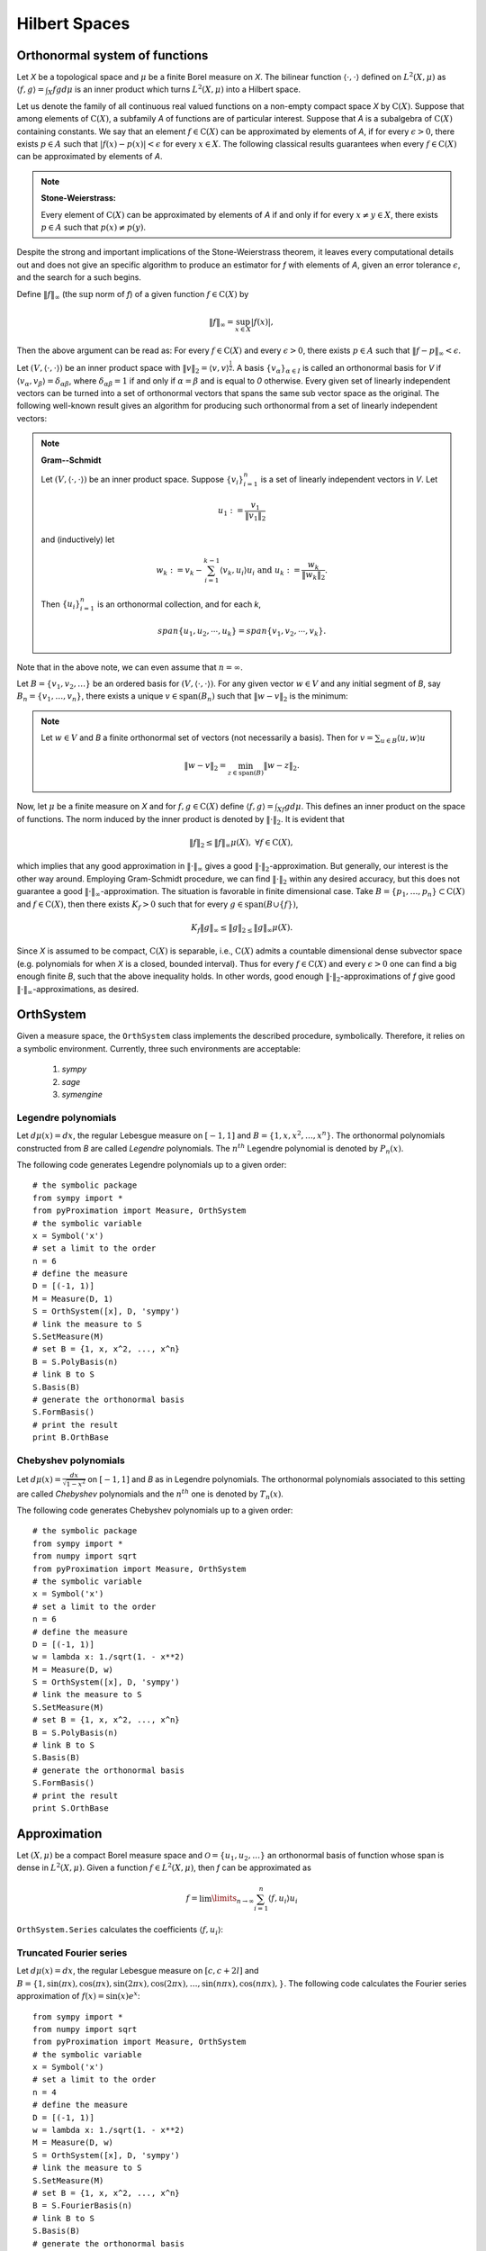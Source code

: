=========================
Hilbert Spaces
=========================

Orthonormal system of functions
===============================

Let `X` be a topological space and :math:`\mu` be a finite Borel measure on `X`. The bilinear function :math:`\langle\cdot,\cdot\rangle` defined
on :math:`L^2(X, \mu)` as :math:`\langle f, g\rangle = \int_X fg d\mu` is an inner product which turns :math:`L^2(X, \mu)` into a Hilbert space.

Let us denote the family of all continuous real valued functions on a non-empty compact space `X` by :math:`\textrm{C}(X)`. Suppose that among elements 
of :math:`\textrm{C}(X)`, a subfamily `A` of functions are of particular interest. 
Suppose that `A` is a subalgebra of :math:`\textrm{C}(X)` containing constants.
We say that an element :math:`f\in\textrm{C}(X)` can be approximated by elements of `A`, if for every :math:`\epsilon>0`, there exists 
:math:`p\in A` such that :math:`|f(x)-p(x)|<\epsilon` for every :math:`x\in X`. 
The following classical results guarantees when every :math:`f\in\textrm{C}(X)` can be approximated by elements of `A`.

.. note::
	**Stone-Weierstrass:** 

	Every element of :math:`\textrm{C}(X)` can be approximated by elements of `A` if and only if for every :math:`x\neq y\in X`, 
	there exists :math:`p\in A` such that :math:`p(x)\neq p(y)`.

Despite the strong and important implications of the Stone-Weierstrass theorem, it leaves every computational details out and does not give an
specific algorithm to produce an estimator for `f` with elements of `A`, given an error tolerance :math:`\epsilon`, and the search for a such begins.

Define :math:`\|f\|_{\infty}` (the :math:`\sup` norm of `f`) of a given function :math:`f\in\textrm{C}(X)` by

.. math::
	\|f\|_{\infty} = \sup_{x\in X}|f(x)|,

Then the above argument can be read as: 
For every :math:`f\in\textrm{C}(X)` and every :math:`\epsilon>0`, there exists :math:`p\in A` such that :math:`\|f-p\|_{\infty}<\epsilon`.

Let :math:`(V, \langle\cdot,\cdot\rangle)` be an inner product space with :math:`\|v\|_2=\langle v,v\rangle^{\frac{1}{2}}`. 
A basis :math:`\{v_{\alpha}\}_{\alpha\in I}` is called an orthonormal basis for `V` if :math:`\langle v_{\alpha},v_{\beta}\rangle=\delta_{\alpha\beta}`, 
where :math:`\delta_{\alpha\beta}=1` if and only if :math:`\alpha=\beta` and is equal to `0` otherwise. 
Every given set of linearly independent vectors can be turned into a set of orthonormal vectors that spans the same sub vector space
as the original. The following well-known result gives an algorithm for producing such orthonormal from a set of linearly independent vectors:

.. note::
	**Gram--Schmidt**

	Let :math:`(V,\langle\cdot,\cdot\rangle)` be an inner product space. Suppose :math:`\{v_{i}\}^{n}_{i=1}` is a set of linearly independent vectors in `V`. 
	Let

	.. math::
		u_{1}:=\frac{v_{1}}{\|v_{1}\|_2}

	and (inductively) let

	.. math::
		w_{k}:=v_{k}-\sum_{i=1}^{k-1}\langle v_{k},u_{i}\rangle u_{i}\textrm{ and } u_{k}:=\frac{w_{k}}{\|w_{k}\|_2}.

	Then :math:`\{u_{i}\}_{i=1}^{n}` is an orthonormal collection, and for each `k`,

	.. math::
		span\{u_{1},u_{2},\cdots,u_{k}\}=span\{v_{1},v_{2},\cdots,v_{k}\}.

Note that in the above note, we can even assume that :math:`n=\infty`.

Let :math:`B=\{v_1, v_2, \dots\}` be an ordered basis for :math:`(V,\langle\cdot,\cdot\rangle)`. For any given vector :math:`w\in V` and any initial segment 
of `B`, say :math:`B_n=\{v_1,\dots,v_n\}`, there exists a unique :math:`v\in\textrm{span}(B_n)` such that :math:`\|w-v\|_2` is the minimum:

.. note ::
	Let :math:`w\in V` and `B` a finite orthonormal set of vectors (not necessarily a basis). Then for :math:`v=\sum_{u\in B}\langle u,w\rangle u`

	.. math::
		\|w-v\|_2 = \min_{z\in\textrm{span}(B)}\|w-z\|_2.

Now, let :math:`\mu` be a finite measure on `X` and for :math:`f,g\in\textrm{C}(X)` define :math:`\langle f,g\rangle=\int_Xf g d\mu`. 
This defines an inner product on the space of functions. The norm induced by the inner product is denoted by :math:`\|\cdot\|_{2}`. 
It is evident that 

.. math::
	\|f\|_{2}\leq\|f\|_{\infty}\mu(X),~\forall f\in\textrm{C}(X),

which implies that any good approximation in :math:`\|\cdot\|_{\infty}` gives a good :math:`\|\cdot\|_{2}`-approximation. But generally, our interest 
is the other way around. Employing Gram-Schmidt procedure, we can find :math:`\|\cdot\|_{2}` within any desired accuracy, but this does not 
guarantee a good :math:`\|\cdot\|_{\infty}`-approximation. The situation is favorable in finite dimensional case. 
Take :math:`B=\{p_1,\dots,p_n\}\subset\textrm{C}(X)` and :math:`f\in\textrm{C}(X)`, then there exists :math:`K_f>0` such that for every 
:math:`g\in\textrm{span}(B\cup\{f\})`,

.. math::
	K_f\|g\|_{\infty}\leq\|g\|_{2\leq}\|g\|_{\infty}\mu(X).

Since `X` is assumed to be compact, :math:`\textrm{C}(X)` is separable, i.e., :math:`\textrm{C}(X)` admits a countable dimensional dense subvector space
(e.g. polynomials for when `X` is a closed, bounded interval). Thus for every :math:`f\in\textrm{C}(X)` and every :math:`\epsilon>0` one can find a 
big enough finite `B`, such that the above inequality holds. In other words, good enough :math:`\|\cdot\|_{2}`-approximations of `f` give good 
:math:`\|\cdot\|_{\infty}`-approximations, as desired.


OrthSystem
========================

Given a measure space, the ``OrthSystem`` class implements the described procedure, symbolically. Therefore, it relies on a symbolic environment.
Currently, three such environments are acceptable:

	1. `sympy`
	2. `sage`
	3. `symengine`

Legendre polynomials
-----------------------------

Let :math:`d\mu(x) = dx`, the regular Lebesgue measure on :math:`[-1, 1]` and :math:`B=\{1, x, x^2, \dots, x^n\}`. The orthonormal polynomials constructed
from `B` are called *Legendre* polynomials. The :math:`n^{th}` Legendre polynomial is denoted by :math:`P_n(x)`.

The following code generates Legendre polynomials up to a given order::

	# the symbolic package
	from sympy import *
	from pyProximation import Measure, OrthSystem
	# the symbolic variable
	x = Symbol('x')
	# set a limit to the order
	n = 6
	# define the measure
	D = [(-1, 1)]
	M = Measure(D, 1)
	S = OrthSystem([x], D, 'sympy')
	# link the measure to S
	S.SetMeasure(M)
	# set B = {1, x, x^2, ..., x^n}
	B = S.PolyBasis(n)
	# link B to S
	S.Basis(B)
	# generate the orthonormal basis
	S.FormBasis()
	# print the result
	print B.OrthBase

Chebyshev polynomials
----------------------------

Let :math:`d\mu(x)=\frac{dx}{\sqrt{1-x^2}}` on :math:`[-1, 1]` and `B` as in Legendre polynomials. The orthonormal polynomials associated to this setting 
are called *Chebyshev* polynomials and the :math:`n^{th}` one is denoted by :math:`T_n(x)`.

The following code generates Chebyshev polynomials up to a given order::

	# the symbolic package
	from sympy import *
	from numpy import sqrt
	from pyProximation import Measure, OrthSystem
	# the symbolic variable
	x = Symbol('x')
	# set a limit to the order
	n = 6
	# define the measure
	D = [(-1, 1)]
	w = lambda x: 1./sqrt(1. - x**2)
	M = Measure(D, w)
	S = OrthSystem([x], D, 'sympy')
	# link the measure to S
	S.SetMeasure(M)
	# set B = {1, x, x^2, ..., x^n}
	B = S.PolyBasis(n)
	# link B to S
	S.Basis(B)
	# generate the orthonormal basis
	S.FormBasis()
	# print the result
	print S.OrthBase

Approximation
=============================

Let :math:`(X, \mu)` be a compact Borel measure space and :math:`\mathcal{O}=\{u_1, u_2,\dots\}` an orthonormal basis of function whose span is dense in :math:`L^2(X, \mu)`.
Given a function :math:`f\in L^2(X, \mu)`, then `f` can be approximated as

.. math::
	f = \lim\limits_{n\rightarrow\infty}\sum_{i=1}^n\langle f, u_i\rangle u_i

``OrthSystem.Series``  calculates the coefficients :math:`\langle f, u_i\rangle`:

Truncated Fourier series
-----------------------------

Let :math:`d\mu(x) = dx`, the regular Lebesgue measure on :math:`[c, c + 2l]` and :math:`B=\{1, \sin(\pi x), \cos(\pi x), \sin(2\pi x), \cos(2\pi x), 
\dots, \sin(n\pi x), \cos(n\pi x),\}`. 
The following code calculates the Fourier series approximation of :math:`f(x)=\sin(x)e^x`::

	from sympy import *
	from numpy import sqrt
	from pyProximation import Measure, OrthSystem
	# the symbolic variable
	x = Symbol('x')
	# set a limit to the order
	n = 4
	# define the measure
	D = [(-1, 1)]
	w = lambda x: 1./sqrt(1. - x**2)
	M = Measure(D, w)
	S = OrthSystem([x], D, 'sympy')
	# link the measure to S
	S.SetMeasure(M)
	# set B = {1, x, x^2, ..., x^n}
	B = S.FourierBasis(n)
	# link B to S
	S.Basis(B)
	# generate the orthonormal basis
	S.FormBasis()
	# number of elements in the basis
	m = len(S.OrthBase)
	# set f(x) = sin(x)e^x
	f = sin(x)*exp(x)
	# extract the coefficients
	Coeffs = S.Series(f)
	# form the approximation
	f_app = sum([S.OrthBase[i]*Coeffs[i] for i in range(m)])
	print f_app

Fitting Data
-----------------------------

Suppose that a set of data points :math:`(x_1,y_1),\dots,(x_m,y_m)` are given, where :math:`x_i\in\mathbb{R}^n`.
To fit a curve or surface to data with minimum average square error, one can employ ``OrthSystem`` with an arbitrary
system of functions to do so. The following example generates random data and fits two surfaces using polynomials
and trigonometric functions::

	from random import uniform
	from sympy import *
	from sympy.utilities.lambdify import lambdify, implemented_function
	# import the module
	from pyProximation import Measure, OrthSystem, Graphics
	x, y, z = symbols('x, y, z')
	# define dirac function symbolically and numerically
	dirac = implemented_function(
	    Function('dirac'), lambda a, b: 1 * (abs(a - b) < .000001))
	# list of random points
	points = [(uniform(0, 1), uniform(0, 1)) for _ in range(50)]
	# container for the support of discrete measure
	D = {}
	# a symbolic function to represent the random points
	g = 0
	# Random values of the function
	vals = []
	for p in points:
	    t = uniform(-.8, 1)
	    vals.append(t)
	    g += t * dirac(x, p[0]) * dirac(y, p[1])
	    D[p] = 1
	# The discrete measure supported at random points
	M = Measure(D)
	# Orthonormal systems of functions
	S1 = OrthSystem([x, y], [(0, 1), (0, 1)])
	S1.SetMeasure(M)

	S2 = OrthSystem([x, y], [(0, 1), (0, 1)])
	S2.SetMeasure(M)
	# polynomial basis
	B1 = S1.PolyBasis(4)
	# trigonometric basis
	B2 = S2.FourierBasis(3)
	# link the basis to the orthogonal systems
	S1.Basis(B1)
	S2.Basis(B2)
	# form the orthonormal basis
	S1.FormBasis()
	S2.FormBasis()
	# calculate coefficients
	cfs1 = S1.Series(g)
	cfs2 = S2.Series(g)
	# orthogonal approximation
	aprx1 = sum([S1.OrthBase[i] * cfs1[i] for i in range(len(S1.OrthBase))])
	aprx2 = sum([S2.OrthBase[i] * cfs2[i] for i in range(len(S2.OrthBase))])
	# the graphic object
	G1 = Graphics('sympy')
	G2 = Graphics('sympy')
	G1.Plot3D(aprx1, (x, 0, 1), (y, 0, 1))
	G2.Plot3D(aprx2, (x, 0, 1), (y, 0, 1))
	P = []
	idx = 0
	for p in points:
	    q = (p[0], p[1], vals[idx])
	    P.append(q)
	    idx += 1
	# link the points to the object
	G1.Point(P, color='red')
	G2.Point(P, color='red')
	# save to file
	G1.save('poly.png')
	G2.save('trig.png')


.. image:: ./images/poly.png
   :height: 400px

.. image:: ./images/trig.png
   :height: 400px



Rational Approximation
=============================

Let :math:`f:X\rightarrow\mathbb{R}` be a continuous function and :math:`\{b_0, b_1,\dots\}` an orthonormal system of functions over :math:`X`
with respect to a measure :math:`\mu`. Suppose that we want to approximate :math:`f` with a function of the form :math:`\frac{p(x)}{q(x)}` 
where :math:`p=\sum_{j=0}^m\alpha_jb_j` and :math:`q=1+\sum_{j=1}^n\beta_jb_j`. Let :math:`r(x)=p(x)-q(x)f(x)` be the residual. We can find
the coefficients :math:`\alpha_i, \beta_j` such that :math:`\|r\|_2` be minimum.

Let :math:`L(\alpha, \beta)=r(x)\cdot r(x)`. Then the solution satisfies the following equations:

.. math::
	\frac{\partial}{\partial \alpha_i}L = 0,\\
	\frac{\partial}{\partial \beta_i}L = 0,

which is a system of linear equations.
This is implemented in ``rational.RationalAprox.RatLSQ``::

	from sympy import *
	from pyProximation import *

	x = Symbol('x')
	f = sinh(x) * cos(3 * x) + sin(3 * x) * exp(x)
	D = [(-pi, pi)]
	S = OrthSystem([x], D)
	B = S.PolyBasis(5)

	# link B to S
	S.Basis(B)

	# generate the orthonormal basis
	S.FormBasis()

	# extract the coefficients of approximations
	Coeffs = S.Series(f)

	# form the approximation
	h = sum([S.OrthBase[i] * Coeffs[i] for i in range(len(S.OrthBase))])
	T = RationalAprox(S)
	g = T.RatLSQ(5, 5, f)

	G = Graphics('sympy', 100)
	G.Plot2D(f, (x, -3.2, 3.2), legend='exact')
	G.Plot2D(g, (x, -3.2, 3.2), color='green', legend='rational')
	G.Plot2D(h, (x, -3.2, 3.2), color='red', legend='Legendre')
	G.save('Exm05.png')

.. image:: ./images/rat.png
   :height: 400px
